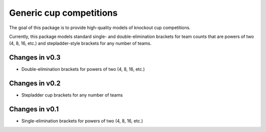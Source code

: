 Generic cup competitions
========================

The goal of this package is to provide high-quality models of knockout cup
competitions.

Currently, this package models standard single- and double-elimination brackets
for team counts that are powers of two (4, 8, 16, etc.) and stepladder-style
brackets for any number of teams.

Changes in v0.3
---------------

- Double-elimination brackets for powers of two (4, 8, 16, etc.)

Changes in v0.2
---------------

- Stepladder cup brackets for any number of teams

Changes in v0.1
---------------

- Single-elimination brackets for powers of two (4, 8, 16, etc.)

.. image:: https://travis-ci.org/happy5214/competitions-cup.svg?branch=master
    :alt: Build status
    :target: https://travis-ci.org/happy5214/competitions-cup
.. image:: https://coveralls.io/repos/happy5214/competitions-cup/badge.svg?branch=master&service=github
    :alt: Coverage status
    :target: https://coveralls.io/github/happy5214/competitions-cup?branch=master
